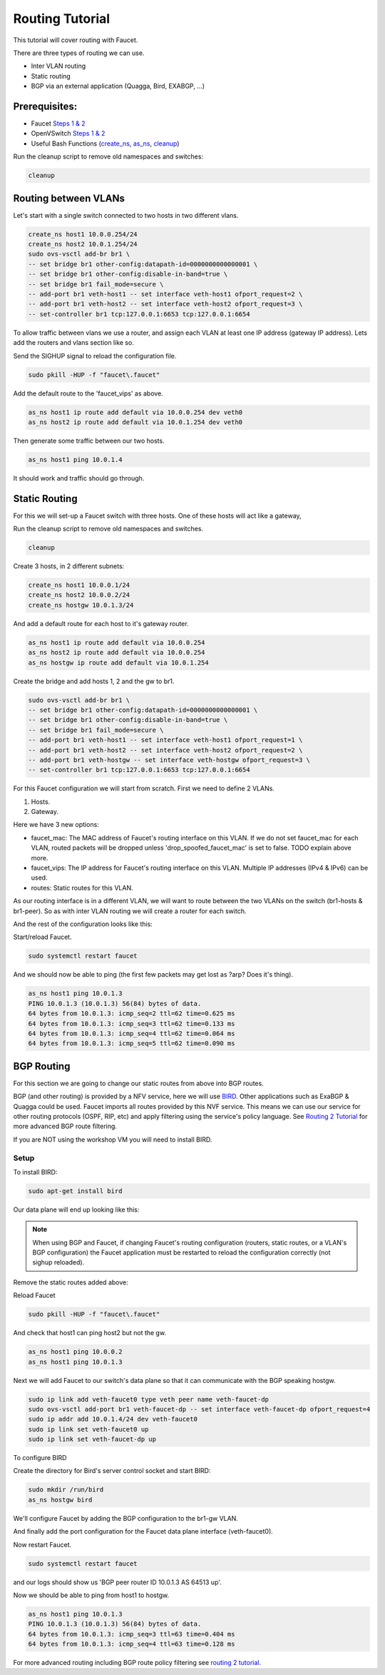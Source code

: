 Routing Tutorial
================

This tutorial will cover routing with Faucet.

There are three types of routing we can use.

- Inter VLAN routing
- Static routing
- BGP via an external application (Quagga, Bird, EXABGP, ...)

Prerequisites:
^^^^^^^^^^^^^^

- Faucet `Steps 1 & 2 <https://faucet.readthedocs.io/en/latest/tutorials.html#package-installation>`__
- OpenVSwitch `Steps 1 & 2 <https://faucet.readthedocs.io/en/latest/tutorials.html#connect-your-first-datapath>`__
- Useful Bash Functions (`create_ns <_static/tutorial/create_ns>`_, `as_ns <_static/tutorial/as_ns>`_, `cleanup <_static/tutorial/cleanup>`_)

Run the cleanup script to remove old namespaces and switches:

.. code:: console

    cleanup


Routing between VLANs
^^^^^^^^^^^^^^^^^^^^^
Let's start with a single switch connected to two hosts in two different vlans.

.. image:: _static/images/vlan-routing.svg
    :alt: vlan routing diagram


.. code:: console

    create_ns host1 10.0.0.254/24
    create_ns host2 10.0.1.254/24
    sudo ovs-vsctl add-br br1 \
    -- set bridge br1 other-config:datapath-id=0000000000000001 \
    -- set bridge br1 other-config:disable-in-band=true \
    -- set bridge br1 fail_mode=secure \
    -- add-port br1 veth-host1 -- set interface veth-host1 ofport_request=2 \
    -- add-port br1 veth-host2 -- set interface veth-host2 ofport_request=3 \
    -- set-controller br1 tcp:127.0.0.1:6653 tcp:127.0.0.1:6654


To allow traffic between vlans we use a router, and assign each VLAN at least one IP address (gateway IP address).
Lets add the routers and vlans section like so.

.. code-block:: yaml
    :caption: /etc/faucet/faucet.yaml
    :name: intervlan-routing-yaml

    vlans:
        vlan100:
            vid: 100
            faucet_vips: ["10.0.0.254/24"]  # Faucet's virtual IP address for vlan100
        vlan200:
            vid: 200
            faucet_vips: ["10.0.1.254/24"]  # Faucet's virtual IP address for vlan200

    routers:
        router-1:                           # Router name
            vlans: [vlan100, vlan200]       # names of vlans to allow routing between.

    dps:
        sw1:
            dp_id: 0x1
            hardware: "Open vSwitch"
            interfaces:
                1:
                    name: "host1"
                    description: "host1 network namespace"
                    native_vlan: vlan100
                2:
                    name: "host2"
                    description: "host2 network namespace"
                    native_vlan: vlan200

Send the SIGHUP signal to reload the configuration file.

.. code:: console

    sudo pkill -HUP -f "faucet\.faucet"

Add the default route to the 'faucet_vips' as above.

.. code:: console

    as_ns host1 ip route add default via 10.0.0.254 dev veth0
    as_ns host2 ip route add default via 10.0.1.254 dev veth0

Then generate some traffic between our two hosts.

.. code:: console

    as_ns host1 ping 10.0.1.4

It should work and traffic should go through.


Static Routing
^^^^^^^^^^^^^^

For this we will set-up a Faucet switch with three hosts.
One of these hosts will act like a gateway,

.. image:: _static/images/static-routing.svg
    :alt: static routing network diagram

Run the cleanup script to remove old namespaces and switches.

.. code:: console

    cleanup


Create 3 hosts, in 2 different subnets:

.. code:: console

    create_ns host1 10.0.0.1/24
    create_ns host2 10.0.0.2/24
    create_ns hostgw 10.0.1.3/24


And add a default route for each host to it's gateway router.

.. code:: console

    as_ns host1 ip route add default via 10.0.0.254
    as_ns host2 ip route add default via 10.0.0.254
    as_ns hostgw ip route add default via 10.0.1.254


Create the bridge and add hosts 1, 2 and the gw to br1.

.. code:: console

    sudo ovs-vsctl add-br br1 \
    -- set bridge br1 other-config:datapath-id=0000000000000001 \
    -- set bridge br1 other-config:disable-in-band=true \
    -- set bridge br1 fail_mode=secure \
    -- add-port br1 veth-host1 -- set interface veth-host1 ofport_request=1 \
    -- add-port br1 veth-host2 -- set interface veth-host2 ofport_request=2 \
    -- add-port br1 veth-hostgw -- set interface veth-hostgw ofport_request=3 \
    -- set-controller br1 tcp:127.0.0.1:6653 tcp:127.0.0.1:6654


For this Faucet configuration we will start from scratch.
First we need to define 2 VLANs.

1. Hosts.
2. Gateway.

Here we have 3 new options:

- faucet_mac: The MAC address of Faucet's routing interface on this VLAN. If we do not set faucet_mac for each VLAN, routed packets will be dropped unless 'drop_spoofed_faucet_mac' is set to false. TODO explain above more.
- faucet_vips: The IP address for Faucet's routing interface on this VLAN. Multiple IP addresses (IPv4 & IPv6) can be used.
- routes: Static routes for this VLAN.


.. code-block:: yaml
    :caption: /etc/faucet/faucet.yaml

    vlans:
        br1-hosts:
            vid: 100
            description: "h1 & h2's vlan"
            faucet_mac: "00:00:00:00:00:11"
            faucet_vips: ["10.0.0.254/24"]

        br1-gw:
            vid: 200
            description: "vlan for gw port"
            faucet_mac: "00:00:00:00:00:22"
            faucet_vips: ["10.0.1.254/24"]
            routes:
                - route:
                    ip_dst: "0.0.0.0/24"
                    ip_gw: '10.0.1.3'

As our routing interface is in a different VLAN, we will want to route between the two VLANs on the switch (br1-hosts & br1-peer).
So as with inter VLAN routing we will create a router for each switch.

.. code-block:: yaml
    :caption: /etc/faucet/faucet.yaml

    routers:
        router-br1:
            vlans: [br1-hosts, br1-gw]

And the rest of the configuration looks like this:

.. code-block:: yaml
    :caption: /etc/faucet/faucet.yaml

    dps:
        br1:
            dp_id: 0x1
            hardware: "Open vSwitch"
            interfaces:
                1:
                    name: "host1"
                    description: "host1 network namespace"
                    native_vlan: br1-hosts
                2:
                    name: "host2"
                    description: "host2 network namespace"
                    native_vlan: br1-hosts
                3:
                    name: "gw:"
                    description: "hostgw network namespace"
                    native_vlan: br1-gw


Start/reload Faucet.

.. code:: console

    sudo systemctl restart faucet


And we should now be able to ping (the first few packets may get lost as ?arp? Does it's thing).

.. code:: console

    as_ns host1 ping 10.0.1.3
    PING 10.0.1.3 (10.0.1.3) 56(84) bytes of data.
    64 bytes from 10.0.1.3: icmp_seq=2 ttl=62 time=0.625 ms
    64 bytes from 10.0.1.3: icmp_seq=3 ttl=62 time=0.133 ms
    64 bytes from 10.0.1.3: icmp_seq=4 ttl=62 time=0.064 ms
    64 bytes from 10.0.1.3: icmp_seq=5 ttl=62 time=0.090 ms

BGP Routing
^^^^^^^^^^^

For this section we are going to change our static routes from above into BGP routes.

BGP (and other routing) is provided by a NFV service, here we will use `BIRD <http://bird.network.cz/>`_.
Other applications such as ExaBGP & Quagga could be used.
Faucet imports all routes provided by this NVF service.
This means we can use our service for other routing protocols (OSPF, RIP, etc) and apply filtering using the service's policy language.
See `Routing 2 Tutorial <routing-2.html>`_ for more advanced BGP route filtering.

If you are NOT using the workshop VM you will need to install BIRD.

Setup
-----

To install BIRD:

.. code:: console

    sudo apt-get install bird


Our data plane will end up looking like this:

.. image:: _static/images/bgp-dataplane.svg
    :alt: BGP network diagram

.. note:: When using BGP and Faucet, if changing Faucet's routing configuration (routers, static routes, or a VLAN's BGP configuration) the Faucet application must be restarted to reload the configuration correctly (not sighup reloaded).

Remove the static routes added above:

.. code-block:: yaml
    :caption: /etc/faucet/faucet.yaml

    vlans:
        br1-hosts:
            vid: 100
            description: "h1 & h2's vlan"
            faucet_mac: "00:00:00:00:00:11"
            faucet_vips: ["10.0.0.254/24"]

        br1-gw:
            vid: 200
            description: "vlan for peering port"
            faucet_mac: "00:00:00:00:00:22"
            faucet_vips: ["10.0.1.254/24"]

    routers:
        router-br1:
            vlans: [br1-hosts, br1-gw]

    dps:
        br1:
            dp_id: 0x1
            hardware: "Open vSwitch"
            interfaces:
                1:
                    name: "host1"
                    description: "host1 network namespace"
                    native_vlan: br1-hosts
                2:
                    name: "host2"
                    description: "host2 network namespace"
                    native_vlan: br1-hosts
                3:
                    name: "gw"
                    description: "hostgw network namespace"
                    native_vlan: br1-gw

Reload Faucet

.. code:: console

    sudo pkill -HUP -f "faucet\.faucet"


And check that host1 can ping host2 but not the gw.

.. code:: console

    as_ns host1 ping 10.0.0.2
    as_ns host1 ping 10.0.1.3


Next we will add Faucet to our switch's data plane so that it can communicate with the BGP speaking hostgw.

.. image:: _static/images/bgp-routing-ns.svg
    :alt: BGP Routing Namespace Diagram

.. code:: console

    sudo ip link add veth-faucet0 type veth peer name veth-faucet-dp
    sudo ovs-vsctl add-port br1 veth-faucet-dp -- set interface veth-faucet-dp ofport_request=4
    sudo ip addr add 10.0.1.4/24 dev veth-faucet0
    sudo ip link set veth-faucet0 up
    sudo ip link set veth-faucet-dp up


To configure BIRD

.. code-block:: cfg
    :caption: /etc/bird/bird.conf

    protocol kernel {
        scan time 60;
        import none;
    }

    protocol device {
        scan time 60;
    }

    # Local
    # TODO is this right?
    protocol static {
        route 10.0.0.0/24 via 10.0.1.254;
    }

    # Faucet bgp peer config.
    # Will import all routes available, including the static ones above.
    protocol bgp faucet {
        local as 64513;
        neighbor 10.0.1.4 port 9179 as 64512;
        export all;
        import all;
    }

Create the directory for Bird's server control socket and start BIRD:

.. code:: console

    sudo mkdir /run/bird
    as_ns hostgw bird

We'll configure Faucet by adding the BGP configuration to the br1-gw VLAN.

.. code-block:: yaml
    :caption: /etc/faucet/faucet.yaml

    vlans:
        br1-hosts:
            vid: 100
            description: "h1 & h2's vlan"
            faucet_mac: "00:00:00:00:00:11"
            faucet_vips: ["10.0.0.254/24"]

        br1-gw:
            vid: 200
            description: "vlan for peering port"
            faucet_mac: "00:00:00:00:00:22"
            faucet_vips: ["10.0.1.254/24"]
            bgp_port: 9179                          # BGP port for Faucet to listen on.
            bgp_as: 64512                           # Faucet's AS number
            bgp_routerid: '10.0.1.4'                # Faucet's Unique ID.
            bgp_neighbor_addresses: ['10.0.1.3']    # Neighbouring IP addresses (IPv4/IPv6)
            bgp_connect_mode: active                #
            bgp_neighbor_as: 64513                  # Neighbour's AS number

    routers:
        br1-router:
            vlans: [br1-hosts, br1-gw]

And finally add the port configuration for the Faucet data plane interface (veth-faucet0).

.. code-block:: yaml
    :caption: /etc/faucet/facuet.yaml

    dps:
        br1:
            ...
            interfaces:
                ...
                4:
                    name: "faucet-dataplane"
                    description: "faucet's dataplane connection for bgp"
                    native_vlan: br1-gw

Now restart Faucet.

.. code:: console

    sudo systemctl restart faucet


and our logs should show us 'BGP peer router ID 10.0.1.3 AS 64513 up'.

.. code-block:: console
    :caption: /var/log/faucet/faucet.log

    ...
    May 04 19:17:55 faucet INFO     BGP peer router ID 10.0.1.3 AS 64513 up
    May 04 19:17:55 faucet ERROR    BGP nexthop 10.0.1.254 for prefix 10.0.0.0/24 cannot be us

Now we should be able to ping from host1 to hostgw.

.. code:: console

    as_ns host1 ping 10.0.1.3
    PING 10.0.1.3 (10.0.1.3) 56(84) bytes of data.
    64 bytes from 10.0.1.3: icmp_seq=3 ttl=63 time=0.404 ms
    64 bytes from 10.0.1.3: icmp_seq=4 ttl=63 time=0.128 ms

For more advanced routing including BGP route policy filtering see `routing 2 tutorial <routing-2.html>`_.
